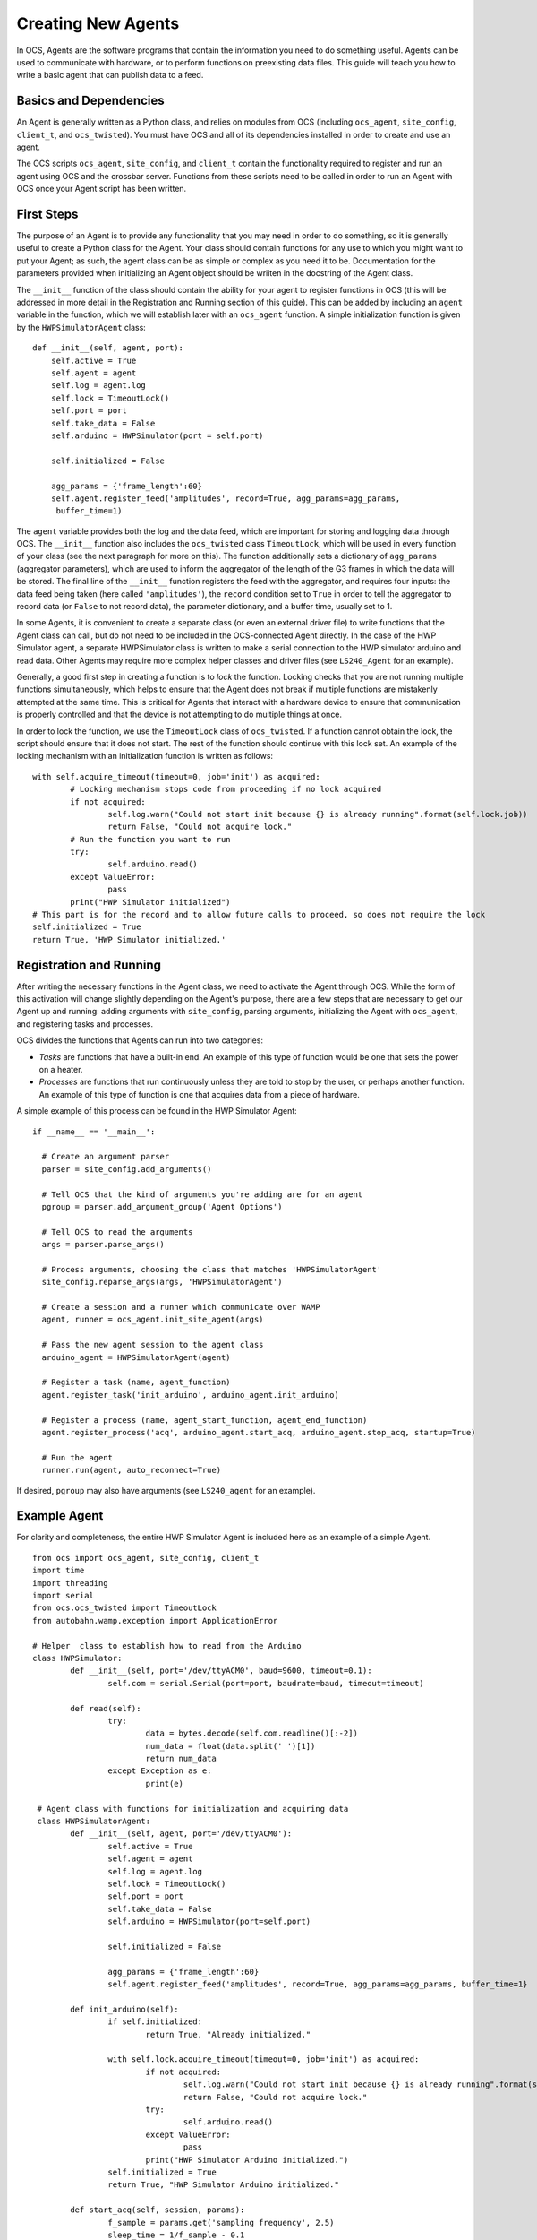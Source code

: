 Creating New Agents
===================

In OCS, Agents are the software programs that contain the information you need
to do something useful. Agents can be used to communicate with hardware, or to
perform functions on preexisting data files. This guide will teach you how to
write a basic agent that can publish data to a feed.

Basics and Dependencies
-----------------------
An Agent is generally written as a Python class, and relies on modules
from OCS (including ``ocs_agent``, ``site_config``, ``client_t``, and
``ocs_twisted``). You must have OCS and all of its dependencies installed in
order to create and use an agent.

The OCS scripts ``ocs_agent``, ``site_config``, and ``client_t`` contain the
functionality required to register and run an agent using OCS and the crossbar
server. Functions from these scripts need to be called in order to run an 
Agent with OCS once your Agent script has been written.

First Steps
-----------
The purpose of an Agent is to provide any functionality that you may need in
order to do something, so it is generally useful to create a Python class for
the Agent. Your class should contain functions for any use to which you might
want to put your Agent; as such, the agent class can be as simple or complex
as you need it to be. Documentation for the parameters provided when initializing 
an Agent object should be wriiten in the docstring of the Agent class.

The ``__init__`` function of the class should contain the ability for your
agent to register functions in OCS (this will be addressed in more detail in 
the Registration and Running section of this guide). This can be added by 
including an ``agent`` variable in the function, which we will establish later 
with an ``ocs_agent`` function. A simple initialization function is given by 
the ``HWPSimulatorAgent`` class:

::

  def __init__(self, agent, port):
      self.active = True
      self.agent = agent
      self.log = agent.log
      self.lock = TimeoutLock()
      self.port = port
      self.take_data = False
      self.arduino = HWPSimulator(port = self.port)

      self.initialized = False

      agg_params = {'frame_length':60}
      self.agent.register_feed('amplitudes', record=True, agg_params=agg_params,
       buffer_time=1)


The ``agent`` variable provides both the log and the data feed, which are
important for storing and logging data through OCS. The ``__init__`` function
also includes the ``ocs_twisted`` class ``TimeoutLock``, which will be used in
every function of your class (see the next paragraph for more on this). The
function additionally sets a dictionary of ``agg_params`` (aggregator
parameters), which are used to inform the aggregator of the length of the G3
frames in which the data will be stored. The final line of the ``__init__``
function registers the feed with the aggregator, and requires four inputs:
the data feed being taken (here called ``'amplitudes'``), the ``record``
condition set to ``True`` in order to tell the aggregator to record data (or 
``False`` to not record data), the parameter dictionary, and a buffer time, 
usually set to 1.

In some Agents, it is convenient to create a separate class (or even an external
driver file) to write functions that the Agent class can call, but do not need
to be included in the OCS-connected Agent directly. In the case of the HWP 
Simulator agent, a separate HWPSimulator class is written to make a serial 
connection to the HWP simulator arduino and read data. Other Agents may require 
more complex helper classes and driver files (see ``LS240_Agent`` for an example).

Generally, a good first step in creating a function is to *lock* the function.
Locking checks that you are not running multiple functions simultaneously,
which helps to ensure that the Agent does not break if multiple functions are
mistakenly attempted at the same time. This is critical for Agents that interact 
with a hardware device to ensure that communication is properly controlled and 
that the device is not attempting to do multiple things at once.

In order to lock the function, we use the ``TimeoutLock`` class of ``ocs_twisted``. 
If a function cannot obtain the lock, the script should ensure that it does not 
start. The rest of the function should continue with this lock set. An example of 
the locking mechanism with an initialization function is written as follows:

::

        with self.acquire_timeout(timeout=0, job='init') as acquired:
                # Locking mechanism stops code from proceeding if no lock acquired
                if not acquired:
                        self.log.warn("Could not start init because {} is already running".format(self.lock.job))
                        return False, "Could not acquire lock."
                # Run the function you want to run
                try:
                        self.arduino.read()
                except ValueError:
                        pass
                print("HWP Simulator initialized")
        # This part is for the record and to allow future calls to proceed, so does not require the lock
        self.initialized = True
        return True, 'HWP Simulator initialized.'


Registration and Running
------------------------
After writing the necessary functions in the Agent class, we need to activate
the Agent through OCS. While the form of this activation will change slightly
depending on the Agent's purpose, there are a few steps that are necessary to
get our Agent up and running: adding arguments with ``site_config``, parsing
arguments, initializing the Agent with ``ocs_agent``, and registering tasks and
processes.

OCS divides the functions that Agents can run into two categories:

- *Tasks* are functions that have a built-in end. An example of this type of
  function would be one that sets the power on a heater.
- *Processes* are functions that run continuously unless they are told to stop
  by the user, or perhaps another function. An example of this type of function
  is one that acquires data from a piece of hardware.

A simple example of this process can be found in the HWP Simulator Agent:

::

  if __name__ == '__main__':

    # Create an argument parser
    parser = site_config.add_arguments()

    # Tell OCS that the kind of arguments you're adding are for an agent
    pgroup = parser.add_argument_group('Agent Options')

    # Tell OCS to read the arguments
    args = parser.parse_args()

    # Process arguments, choosing the class that matches 'HWPSimulatorAgent'
    site_config.reparse_args(args, 'HWPSimulatorAgent')

    # Create a session and a runner which communicate over WAMP
    agent, runner = ocs_agent.init_site_agent(args)

    # Pass the new agent session to the agent class
    arduino_agent = HWPSimulatorAgent(agent)

    # Register a task (name, agent_function)
    agent.register_task('init_arduino', arduino_agent.init_arduino)

    # Register a process (name, agent_start_function, agent_end_function)
    agent.register_process('acq', arduino_agent.start_acq, arduino_agent.stop_acq, startup=True)

    # Run the agent
    runner.run(agent, auto_reconnect=True)

If desired, ``pgroup`` may also have arguments (see ``LS240_agent`` for an
example).

Example Agent
-------------
For clarity and completeness, the entire HWP Simulator Agent is included here as an 
example of a simple Agent.

::

        from ocs import ocs_agent, site_config, client_t
        import time
        import threading
        import serial
        from ocs.ocs_twisted import TimeoutLock
        from autobahn.wamp.exception import ApplicationError

        # Helper  class to establish how to read from the Arduino
        class HWPSimulator:
                def __init__(self, port='/dev/ttyACM0', baud=9600, timeout=0.1):
                        self.com = serial.Serial(port=port, baudrate=baud, timeout=timeout)

                def read(self):
                        try:
                                data = bytes.decode(self.com.readline()[:-2])
                                num_data = float(data.split(' ')[1])
                                return num_data
                        except Exception as e:
                                print(e)

         # Agent class with functions for initialization and acquiring data
         class HWPSimulatorAgent:
                def __init__(self, agent, port='/dev/ttyACM0'):
                        self.active = True
                        self.agent = agent
                        self.log = agent.log
                        self.lock = TimeoutLock()
                        self.port = port
                        self.take_data = False
                        self.arduino = HWPSimulator(port=self.port)

                        self.initialized = False

                        agg_params = {'frame_length':60}
                        self.agent.register_feed('amplitudes', record=True, agg_params=agg_params, buffer_time=1}

                def init_arduino(self):
                        if self.initialized:
                                return True, "Already initialized."

                        with self.lock.acquire_timeout(timeout=0, job='init') as acquired:
                                if not acquired:
                                        self.log.warn("Could not start init because {} is already running".format(self.lock.job))
                                        return False, "Could not acquire lock."
                                try:
                                        self.arduino.read()
                                except ValueError:
                                        pass
                                print("HWP Simulator Arduino initialized.")
                        self.initialized = True
                        return True, "HWP Simulator Arduino initialized."

                def start_acq(self, session, params):
                        f_sample = params.get('sampling frequency', 2.5)
                        sleep_time = 1/f_sample - 0.1
                        if not self.initialized:
                                self.init_arduino()
                        with self.lock.acquire_timeout(timeout=0, job='acq') as acquired:
                                if not acquired:
                                        self.log.warn("Could not start acq because {} is already running".format(self.lock.job))
                                        return False, "Could not acquire lock."
                                session.set_status('running')
                                self.take_data = True
                                while self.take_data:
                                        data = {'timestamp':time.time(), 'block_name':'amps','data':{}}
                                        data['data']['amplitude'] = self.arduino.read()
                                        time.sleep(sleep_time)
                                        self.agent.publish_to_feed('amplitudes',data)
                                self.agent.feeds['amplitudes'].flush_buffer()
                        return True, 'Acquisition exited cleanly.'

                def stop_acq(self, session, params=None):
                        if self.take_data:
                                self.take_data = False
                                return True, 'requested to stop taking data.'
                        else:
                                return False, 'acq is not currently running.'

        if __name__ == '__main__':
                parser = site_config.add_arguments()

                pgroup = parser.add_argument_group('Agent Options')

                args = parser.parse_args()

                site_config.reparse_args(args, 'HWPSimulatorAgent')

                agent, runnr = ocs_agent.init_site_agent(args)

                arduino_agent = HWPSimulatorAgent(agent)

                agent.register_task('init_arduino', arduino_agent.init_arduino)
                agent.register_process('acq', arduino_agent.start_acq, arduino_agent.stop_acq, startup=True)

                runner.run(agent, auto_reconnect=True)


Configuration
-------------
Because the agent program needs to be implemented in OCS, writing the agent
file is not sufficient for running it. Before you can run your agent, you
need to add an Agent instance to your ``default.yaml`` or ``your_institution.yaml``
file. To do this, change directories to ``ocs-site-configs/your_institution``.
Within this directory, you should find a yaml file to establish your OCS
agents. Within this file, you should find (or create) a dictionary of hosts.
As an example, we use the registry and aggregator agents, which are
necessary for taking any data with OCS, as well as the HWP Simulator agent.

::

  hosts:

    grumpy: {

        'agent-instances': [
            # Core OCS Agents
            {'agent-class': 'RegistryAgent',
             'instance-id': 'registry',
             'arguments': []},
            {'agent-class': 'AggregatorAgent',
             'instance-id': 'aggregator',
             'arguments': [['--initial-state', 'record'],
                           ['--time-per-file', '3600'],
                           ['--data-dir', '/data/']]},

            # HWP Simulator Arduino
            {'agent-class': 'HWPSimulatorAgent',
             'instance-id': 'arduino',
             'arguments': []},
        ]
    }

When adding a new Agent, the ``'agent-class'`` entry should match the name of
your class in the Agent file. The ``'arguments'`` entry should match any
arguments that you added to ``pgroup`` at the end of your Agent file.

In this example, the ``'agent-instances'`` are found under a host called 
``grumpy``, which in this case is the name of the host computer. However, when 
writing an Agent that will be broadly useful, we may choose to Dockerize the 
Agent (and its dependencies). For more on this, see the Docker section of this 
documentation.


Agents additionally need to be registered in OCS central. In order to do this, 
it must be added to a list of Agents in ``socs/agents/ocs_plugin_so.py``. This 
script registers all of the agents you wish to run through the backend OCS site 
configuration. The list of Agents in this script is a list of tuples where the 
first element of the tuple is the name of the agent class, and the second element 
is the path to the Agent file (from the ``socs/agents`` directory). An example 
of this script is shown below:

::
        import ocs
        import os
        root =os.path.abspath(os.path.split(__file__)[0])

        for n,f in [
                ('Lakeshore372Agent', 'lakeshore372/LS372_agent.py'),
                ('Lakeshore240Agent', 'lakeshore240/LS240_agent.py'),
                ('BlueforsAgent', 'bluefors/bluefors_log_tracker.py'),
                ('HWPSimulatorAgent', 'hwp_sim/hwp_simulator_agent.py')
        ]:
            ocs.site_config.register_agent_class(n, os.path.join(root, f))


Docker
------
A Docker container creates a virtual environment in which you can package 
applications with their libraries and dependencies. OCS is recommended to be 
installed in a Docker container (for ease of installation). For Agents that are 
not meant solely to be used with one lab computer, it can be useful to add them 
to a Docker container as well. This requires creating a ``Dockerfile`` for your 
Agent and adding the Agent services to your OCS Docker container in a 
``docker-compose.yml`` file. Adding your Agent in the ``docker-compose.yml`` file 
will also allow you to view your data feed when you run the Agent.

To create a ``Dockerfile``, change directories to the directory containing your 
Agent file. Within this directory, create a file called ``Dockerfile``. The format 
of this file is as follows (using the HWP Simulator as an example):

::

        # SOCS HWP Simulator Agent
        # socs Agent container for interacting with an HWP Simulator arduino

        # Use socs base image
        FROM socs:latest

        # Set the working directory to registry directory
        WORKDIR /app/agents/hwp_sim/

        # Copy this agent into the app/agents directory
        COPY . /app/agents/hwp_sim/

        # Run registry on container startup
        ENTRYPOINT ["python3", "-u", "hwp_simulator_agent.py"]

        CMD ["--site-hub=ws://sisock-crossbar:8001/ws", \
             "--site-http=http://sisock-crossbar:8001/call"]


In this case, the ``WORKDIR``, ``COPY``, and ``ENTRYPOINT`` arguments are all set 
specifically to the correct in-container paths to the directories and files for 
the HWP Simulator agent. The final ``CMD`` argument provides a default for the 
Crossbar (WAMP) connection. 

To include your new Agent among the services provided in your OCS Docker 
container, navigate to the ``docker-compose.yml`` file in the same sub-directory 
as your ``default.yaml`` or ``your_institution.yaml`` file. Within 
``docker-compose.yml``, you should find (or create) a list of services that the 
docker container provides. You can add your new agent following the example format:

::

  services:
    hwp-simulator:
      image: grumpy.physics.yale.edu/ocs-hwpsimulator-agent:latest
      environment:
          TARGET: hwp-simulator
          NAME: 'hwp-simulator'
          DESCRIPTION: "hwp-simulator"
          FEED: "amplitudes"
      logging:
        options:
          max-size: "20m"
          max-file: "10"

The ``image`` line of this template corresponds to your Docker image (here, the 
``latest`` tag simply refers to the latest version of the image). Under 
``environment``, we establish entries that allow the data feed to subscribe to 
the data we are reading. The ``environment`` entries are:

- ``TARGET``: the same as the ``instance-id`` that you added in the previous
  file. This is used to identify the agent you wish to monitor.
- ``NAME``: the name that appears in a live feed field name.
- ``DESCRIPTION``: a short description of the feed you are subscribing to (can
  be a word or a short sentence).
- ``FEED``: the name of the agent feed you are reading. This must match the 
  feed name used in the ``self.agent.register_feed()`` entry in your agent class.

The ``logging`` entries establish parameters for keeping logs of your agent's 
activities. These options limit the maximum file size of the logs and
automatically rotates them. This should generally remain constant for all of
your agents.

Running the Agent
-----------------
If you do not initially include your Agent in your docker-compose file, you can 
run it from the command line with

::

        python3 agent_name.py --instance-id=hwp-simulator

Here ``--instance-id`` is the same as that given in your ocs-site-configs
``default.yaml`` file. The agent will then run until it is manually ended.

Once your Agent is added to your docker-compose file, you can start all of your 
containerized Agents together with the command

::

        docker-compose up -d

Depending on your host's permissions, this command may need to be run with 
``sudo``.
